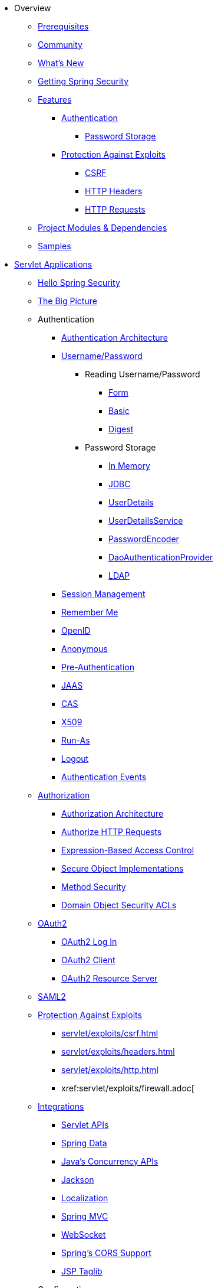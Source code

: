 * Overview
** xref:prerequisites.adoc[Prerequisites]
** xref:community.adoc[Community]
** xref:whats-new.adoc[What's New]
** xref:getting-spring-security.adoc[Getting Spring Security]
** xref:features/index.adoc[Features]
*** xref:features/authentication/index.adoc[Authentication]
**** xref:features/authentication/password-storage.adoc[Password Storage]
*** xref:features/exploits/index.adoc[Protection Against Exploits]
**** xref:features/exploits/csrf.adoc[CSRF]
**** xref:features/exploits/headers.adoc[HTTP Headers]
**** xref:features/exploits/http.adoc[HTTP Requests]
** xref:modules.adoc[Project Modules & Dependencies]
** xref:samples.adoc[Samples]
* xref:servlet/index.adoc[Servlet Applications]
** xref:servlet/hello/index.adoc[Hello Spring Security]
** xref:servlet/architecture/index.adoc[The Big Picture]
** Authentication
*** xref:servlet/authentication/architecture/index.adoc[Authentication Architecture]
*** xref:servlet/authentication/unpwd/index.adoc[Username/Password]
**** Reading Username/Password
***** xref:servlet/authentication/unpwd/form.adoc[Form]
***** xref:servlet/authentication/unpwd/basic.adoc[Basic]
***** xref:servlet/authentication/unpwd/digest.adoc[Digest]
**** Password Storage
***** xref:servlet/authentication/unpwd/in-memory.adoc[In Memory]
***** xref:servlet/authentication/unpwd/jdbc.adoc[JDBC]
***** xref:servlet/authentication/unpwd/user-details.adoc[UserDetails]
***** xref:servlet/authentication/unpwd/user-details-service.adoc[UserDetailsService]
***** xref:servlet/authentication/unpwd/password-encoder.adoc[PasswordEncoder]
***** xref:servlet/authentication/unpwd/dao-authentication-provider.adoc[DaoAuthenticationProvider]
***** xref:servlet/authentication/unpwd/ldap.adoc[LDAP]
*** xref:servlet/authentication/session-management.adoc[Session Management]
*** xref:servlet/authentication/rememberme.adoc[Remember Me]
*** xref:servlet/authentication/openid.adoc[OpenID]
*** xref:servlet/authentication/anonymous.adoc[Anonymous]
*** xref:servlet/authentication/preauth.adoc[Pre-Authentication]
*** xref:servlet/authentication/jaas.adoc[JAAS]
*** xref:servlet/authentication/cas.adoc[CAS]
*** xref:servlet/authentication/x509.adoc[X509]
*** xref:servlet/authentication/runas.adoc[Run-As]
*** xref:servlet/authentication/logout.adoc[Logout]
*** xref:servlet/authentication/events.adoc[Authentication Events]
** xref:servlet/authorization/index.adoc[Authorization]
*** xref:servlet/authorization/architecture.adoc[Authorization Architecture]
*** xref:servlet/authorization/authorize-requests.adoc[Authorize HTTP Requests]
*** xref:servlet/authorization/expression-based.adoc[Expression-Based Access Control]
*** xref:servlet/authorization/secure-objects.adoc[Secure Object Implementations]
*** xref:servlet/authorization/method-security.adoc[Method Security]
*** xref:servlet/authorization/acls.adoc[Domain Object Security ACLs]
** xref:servlet/oauth2/index.adoc[OAuth2]
*** xref:servlet/oauth2/oauth2-login.adoc[OAuth2 Log In]
*** xref:servlet/oauth2/oauth2-client.adoc[OAuth2 Client]
*** xref:servlet/oauth2/oauth2-resourceserver.adoc[OAuth2 Resource Server]
** xref:servlet/saml2/index.adoc[SAML2]
** xref:servlet/exploits/index.adoc[Protection Against Exploits]
*** xref:servlet/exploits/csrf.adoc[]
*** xref:servlet/exploits/headers.adoc[]
*** xref:servlet/exploits/http.adoc[]
*** xref:servlet/exploits/firewall.adoc[
** xref:servlet/integrations/index.adoc[Integrations]
*** xref:servlet/integrations/servlet-api.adoc[Servlet APIs]
*** xref:servlet/integrations/data.adoc[Spring Data]
*** xref:servlet/integrations/concurrency.adoc[Java's Concurrency APIs]
*** xref:servlet/integrations/jackson.adoc[Jackson]
*** xref:servlet/integrations/localization.adoc[Localization]
*** xref:servlet/integrations/mvc.adoc[Spring MVC]
*** xref:servlet/integrations/websocket.adoc[WebSocket]
*** xref:servlet/integrations/cors.adoc[Spring's CORS Support]
*** xref:servlet/integrations/jsp-taglibs.adoc[JSP Taglib]
** Configuration
*** xref:servlet/java-configuration/index.adoc[Java Configuration]
*** xref:servlet/kotlin-configuration/index.adoc[Kotlin Configuration]
*** xref:servlet/namespace/index.adoc[Namespace Configuration]
** xref:servlet/test/index.adoc[Testing]
*** xref:servlet/test/method.adoc[Method Security]
*** xref:servlet/test/mockmvc.adoc[MockMvc Support]
** xref:servlet/crypto/index.adoc[Cryptography]
** xref:servlet/appendix/index.adoc[Appendix]
*** xref:servlet/appendix/database-schema.adoc[Database Schemas]
*** xref:servlet/appendix/namespace.adoc[XML Namespace]
*** xref:servlet/appendix/faq.adoc[FAQ]
* xref:reactive/index.adoc[Reactive Applications]
** xref:reactive/webflux.adoc[WebFlux Security]
** xref:reactive/exploits/index.adoc[Protection Against Exploits]
*** xref:reactive/exploits/csrf.adoc[CSRF]
*** xref:reactive/exploits/headers.adoc[Headers]
*** xref:reactive/exploits/http.adoc[HTTP Requests]
** xref:reactive/oauth2/index.adoc[OAuth2]
*** xref:reactive/oauth2/login.adoc[OAuth 2.0 Login]
*** xref:reactive/oauth2/access-token.adoc[OAuth2 Client]
*** xref:reactive/oauth2/resource-server.adoc[OAuth 2.0 Resource Server]
** xref:reactive/registered-oauth2-authorized-client.adoc[@RegisteredOAuth2AuthorizedClient]
** xref:reactive/x509.adoc[X.509 Authentication]
** xref:reactive/logout.adoc[Logout]
** xref:reactive/webclient.adoc[WebClient]
** xref:reactive/method.adoc[EnableReactiveMethodSecurity]
** xref:reactive/cors.adoc[CORS]
** xref:reactive/test.adoc[Testing]
** xref:reactive/rsocket.adoc[RSocket]
